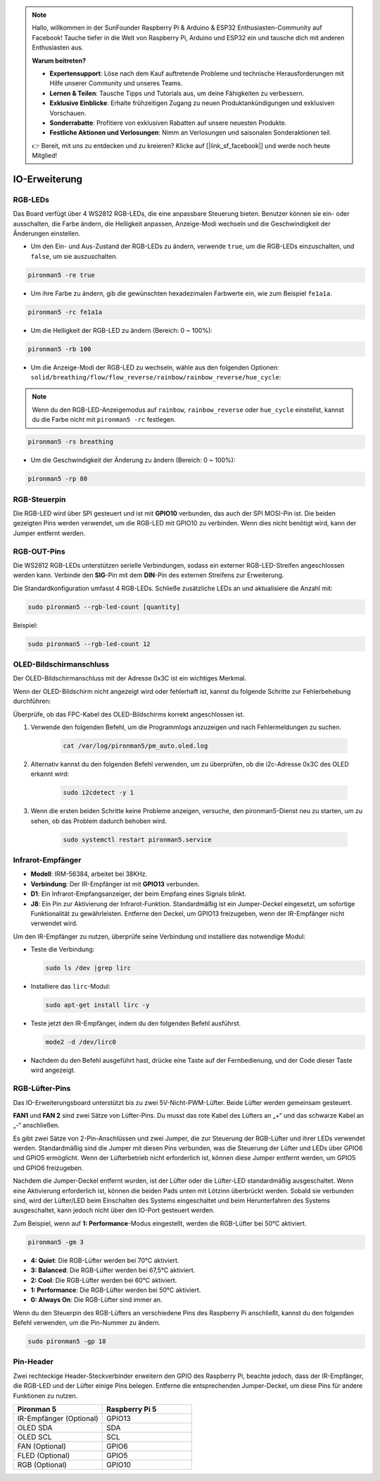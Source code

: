 .. note:: 

    Hallo, willkommen in der SunFounder Raspberry Pi & Arduino & ESP32 Enthusiasten-Community auf Facebook! Tauche tiefer in die Welt von Raspberry Pi, Arduino und ESP32 ein und tausche dich mit anderen Enthusiasten aus.

    **Warum beitreten?**

    - **Expertensupport**: Löse nach dem Kauf auftretende Probleme und technische Herausforderungen mit Hilfe unserer Community und unseres Teams.
    - **Lernen & Teilen**: Tausche Tipps und Tutorials aus, um deine Fähigkeiten zu verbessern.
    - **Exklusive Einblicke**: Erhalte frühzeitigen Zugang zu neuen Produktankündigungen und exklusiven Vorschauen.
    - **Sonderrabatte**: Profitiere von exklusiven Rabatten auf unsere neuesten Produkte.
    - **Festliche Aktionen und Verlosungen**: Nimm an Verlosungen und saisonalen Sonderaktionen teil.

    👉 Bereit, mit uns zu entdecken und zu kreieren? Klicke auf [|link_sf_facebook|] und werde noch heute Mitglied!

IO-Erweiterung
================

RGB-LEDs
------------

.. image:: img/io_board_rgb.png

Das Board verfügt über 4 WS2812 RGB-LEDs, die eine anpassbare Steuerung bieten. Benutzer können sie ein- oder ausschalten, die Farbe ändern, die Helligkeit anpassen, Anzeige-Modi wechseln und die Geschwindigkeit der Änderungen einstellen.

* Um den Ein- und Aus-Zustand der RGB-LEDs zu ändern, verwende ``true``, um die RGB-LEDs einzuschalten, und ``false``, um sie auszuschalten.

.. code-block:: shell

  pironman5 -re true

* Um ihre Farbe zu ändern, gib die gewünschten hexadezimalen Farbwerte ein, wie zum Beispiel ``fe1a1a``.

.. code-block:: shell

  pironman5 -rc fe1a1a

* Um die Helligkeit der RGB-LED zu ändern (Bereich: 0 ~ 100%):

.. code-block:: shell

  pironman5 -rb 100

* Um die Anzeige-Modi der RGB-LED zu wechseln, wähle aus den folgenden Optionen: ``solid/breathing/flow/flow_reverse/rainbow/rainbow_reverse/hue_cycle``:

.. note::

  Wenn du den RGB-LED-Anzeigemodus auf ``rainbow``, ``rainbow_reverse`` oder ``hue_cycle`` einstellst, kannst du die Farbe nicht mit ``pironman5 -rc`` festlegen.

.. code-block:: shell

  pironman5 -rs breathing

* Um die Geschwindigkeit der Änderung zu ändern (Bereich: 0 ~ 100%):

.. code-block:: shell

  pironman5 -rp 80

RGB-Steuerpin
-------------------------

Die RGB-LED wird über SPI gesteuert und ist mit **GPIO10** verbunden, das auch der SPI MOSI-Pin ist. Die beiden gezeigten Pins werden verwendet, um die RGB-LED mit GPIO10 zu verbinden. Wenn dies nicht benötigt wird, kann der Jumper entfernt werden.

  .. image:: img/io_board_rgb_pin.png

RGB-OUT-Pins
-------------------------

.. image:: img/io_board_rgb_out.png

Die WS2812 RGB-LEDs unterstützen serielle Verbindungen, sodass ein externer RGB-LED-Streifen angeschlossen werden kann. Verbinde den **SIG**-Pin mit dem **DIN**-Pin des externen Streifens zur Erweiterung.

Die Standardkonfiguration umfasst 4 RGB-LEDs. Schließe zusätzliche LEDs an und aktualisiere die Anzahl mit:

.. code-block:: shell

  sudo pironman5 --rgb-led-count [quantity]

Beispiel:

.. code-block:: shell

  sudo pironman5 --rgb-led-count 12



OLED-Bildschirmanschluss
----------------------------

Der OLED-Bildschirmanschluss mit der Adresse 0x3C ist ein wichtiges Merkmal.

.. image:: img/io_board_oled.png

Wenn der OLED-Bildschirm nicht angezeigt wird oder fehlerhaft ist, kannst du folgende Schritte zur Fehlerbehebung durchführen:

Überprüfe, ob das FPC-Kabel des OLED-Bildschirms korrekt angeschlossen ist.

#. Verwende den folgenden Befehl, um die Programmlogs anzuzeigen und nach Fehlermeldungen zu suchen.

    .. code-block:: shell

        cat /var/log/pironman5/pm_auto.oled.log

#. Alternativ kannst du den folgenden Befehl verwenden, um zu überprüfen, ob die i2c-Adresse 0x3C des OLED erkannt wird:
    
    .. code-block:: shell
        
        sudo i2cdetect -y 1

#. Wenn die ersten beiden Schritte keine Probleme anzeigen, versuche, den pironman5-Dienst neu zu starten, um zu sehen, ob das Problem dadurch behoben wird.


    .. code-block:: shell

        sudo systemctl restart pironman5.service


Infrarot-Empfänger
---------------------------

.. image:: img/io_board_receiver.png

* **Modell**: IRM-56384, arbeitet bei 38KHz.
* **Verbindung**: Der IR-Empfänger ist mit **GPIO13** verbunden.
* **D1**: Ein Infrarot-Empfangsanzeiger, der beim Empfang eines Signals blinkt.
* **J8**: Ein Pin zur Aktivierung der Infrarot-Funktion. Standardmäßig ist ein Jumper-Deckel eingesetzt, um sofortige Funktionalität zu gewährleisten. Entferne den Deckel, um GPIO13 freizugeben, wenn der IR-Empfänger nicht verwendet wird.

Um den IR-Empfänger zu nutzen, überprüfe seine Verbindung und installiere das notwendige Modul:

* Teste die Verbindung:

  .. code-block:: shell

    sudo ls /dev |grep lirc

* Installiere das ``lirc``-Modul:

  .. code-block:: shell

    sudo apt-get install lirc -y

* Teste jetzt den IR-Empfänger, indem du den folgenden Befehl ausführst.

  .. code-block:: shell

    mode2 -d /dev/lirc0

* Nachdem du den Befehl ausgeführt hast, drücke eine Taste auf der Fernbedienung, und der Code dieser Taste wird angezeigt.


RGB-Lüfter-Pins
---------------

Das IO-Erweiterungsboard unterstützt bis zu zwei 5V-Nicht-PWM-Lüfter. Beide Lüfter werden gemeinsam gesteuert.

**FAN1** und **FAN 2** sind zwei Sätze von Lüfter-Pins. Du musst das rote Kabel des Lüfters an „+“ und das schwarze Kabel an „-“ anschließen.

.. image:: img/io_board_fan.png

Es gibt zwei Sätze von 2-Pin-Anschlüssen und zwei Jumper, die zur Steuerung der RGB-Lüfter und ihrer LEDs verwendet werden. 
Standardmäßig sind die Jumper mit diesen Pins verbunden, was die Steuerung der Lüfter und LEDs über GPIO6 und GPIO5 ermöglicht. 
Wenn der Lüfterbetrieb nicht erforderlich ist, können diese Jumper entfernt werden, um GPIO5 und GPIO6 freizugeben.

.. image:: img/io_board_fan_j9.png


Nachdem die Jumper-Deckel entfernt wurden, ist der Lüfter oder die Lüfter-LED standardmäßig ausgeschaltet. 
Wenn eine Aktivierung erforderlich ist, können die beiden Pads unten mit Lötzinn überbrückt werden. 
Sobald sie verbunden sind, wird der Lüfter/LED beim Einschalten des Systems eingeschaltet und beim Herunterfahren des Systems ausgeschaltet, 
kann jedoch nicht über den IO-Port gesteuert werden.

.. image:: img/io_board_fan_hanpan.png

.. **D2** ist ein Lüfter-Signalindikator, der leuchtet, wenn der Lüfter aktiv ist.

.. .. image:: img/io_board_fan_d2.png

.. Du kannst den Befehl verwenden, um den Betriebsmodus der beiden RGB-Lüfter zu konfigurieren. Diese Modi bestimmen die Bedingungen, unter denen die RGB-Lüfter aktiviert werden.

Zum Beispiel, wenn auf **1: Performance**-Modus eingestellt, werden die RGB-Lüfter bei 50°C aktiviert.

.. code-block:: shell

  pironman5 -gm 3

* **4: Quiet**: Die RGB-Lüfter werden bei 70°C aktiviert.
* **3: Balanced**: Die RGB-Lüfter werden bei 67,5°C aktiviert.
* **2: Cool**: Die RGB-Lüfter werden bei 60°C aktiviert.
* **1: Performance**: Die RGB-Lüfter werden bei 50°C aktiviert.
* **0: Always On**: Die RGB-Lüfter sind immer an.

Wenn du den Steuerpin des RGB-Lüfters an verschiedene Pins des Raspberry Pi anschließt, kannst du den folgenden Befehl verwenden, um die Pin-Nummer zu ändern.

.. code-block:: shell

  sudo pironman5 -gp 18

Pin-Header
----------------

.. image:: img/io_board_pin_header.png

Zwei rechteckige Header-Steckverbinder erweitern den GPIO des Raspberry Pi, beachte jedoch, dass der IR-Empfänger, die RGB-LED und der Lüfter einige Pins belegen. Entferne die entsprechenden Jumper-Deckel, um diese Pins für andere Funktionen zu nutzen.

.. list-table:: 
  :widths: 25 25
  :header-rows: 1

  * - Pironman 5
    - Raspberry Pi 5
  * - IR-Empfänger (Optional)
    - GPIO13
  * - OLED SDA
    - SDA
  * - OLED SCL
    - SCL
  * - FAN (Optional)
    - GPIO6
  * - FLED (Optional)
    - GPIO5  
  * - RGB (Optional)
    - GPIO10
